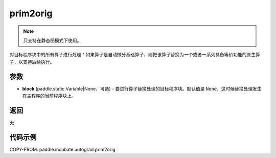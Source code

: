 .. _cn_api_paddle_incubate_autograd_prim2orig:

prim2orig
-------------------------------

.. py:function:: paddle.incubate.autograd.prim2orig(block=None)

.. note::
    只支持在静态图模式下使用。

对目标程序块中的所有算子进行处理：如果算子是自动微分基础算子，则把该算子替换为一个或者一系列具备等价功能的原生算子，以支持后续执行。


参数
::::::::::::

- **block** (paddle.static.Variable|None，可选) - 要进行算子替换处理的目标程序块。默认值是 ``None``，这时候替换处理发生在主程序的当前程序块上。

返回
::::::::::::
无

代码示例
::::::::::::

COPY-FROM: paddle.incubate.autograd.prim2orig